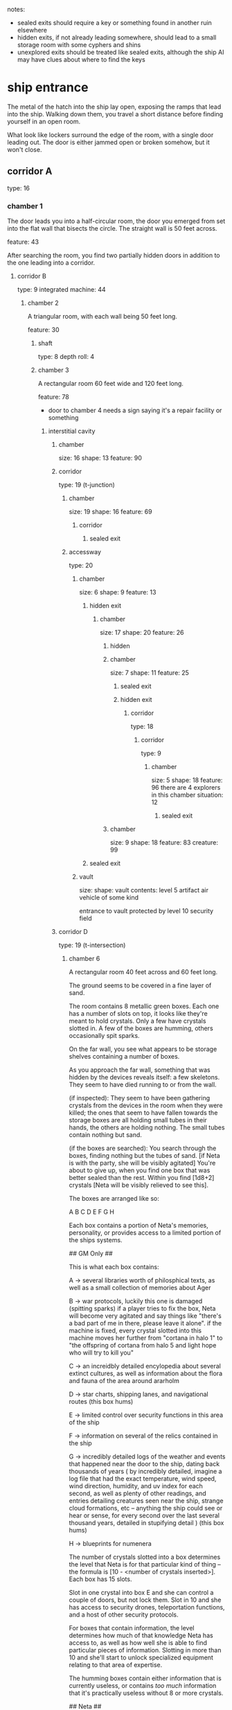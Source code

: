 notes:
 - sealed exits should require a key or something found in another ruin elsewhere
 - hidden exits, if not already leading somewhere, should lead to a small
   storage room with some cyphers and shins
 - unexplored exits should be treated like sealed exits, although the ship AI
   may have clues about where to find the keys
* ship entrance
The metal of the hatch into the ship lay open, exposing the ramps that lead into
the ship. Walking down them, you travel a short distance before finding yourself
in an open room.

What look like lockers surround the edge of the room, with a single door leading
out. The door is either jammed open or broken somehow, but it won't close.
** corridor A
type: 16
*** chamber 1
The door leads you into a half-circular room, the door you emerged from set into
the flat wall that bisects the circle. The straight wall is 50 feet across.

feature: 43

After searching the room, you find two partially hidden doors in addition to the
one leading into a corridor.

**** corridor B
type: 9
integrated machine: 44
***** chamber 2
A triangular room, with each wall being 50 feet long.

feature: 30
****** shaft
type: 8
depth roll: 4
****** chamber 3
A rectangular room 60 feet wide and 120 feet long.

feature: 78
- door to chamber 4 needs a sign saying it's a repair facility or something
******* interstitial cavity
******** chamber
size: 16
shape: 13
feature: 90
******** corridor
type: 19 (t-junction)
********* chamber
size: 19
shape: 16
feature: 69
********** corridor
*********** sealed exit
********* accessway
type: 20
********** chamber
size: 6
shape: 9
feature: 13
*********** hidden exit
************ chamber
size: 17
shape: 20
feature: 26
************* hidden
************* chamber
size: 7
shape: 11
feature: 25
************** sealed exit
************** hidden exit
*************** corridor
type: 18
**************** corridor
type: 9
***************** chamber
size: 5
shape: 18
feature: 96
there are 4 explorers in this chamber
situation: 12
****************** sealed exit
************* chamber
size: 9
shape: 18
feature: 83
creature: 99
*********** sealed exit
********** vault
size:
shape:
vault contents:
  level 5 artifact air vehicle of some kind

  entrance to vault protected by level 10 security field
******** corridor D
type: 19 (t-intersection)
********* chamber  6
A rectangular room 40 feet across and 60 feet long.

The ground seems to be covered in a fine layer of sand.

The room contains 8 metallic green boxes. Each one has a number of slots on top,
it looks like they're meant to hold crystals. Only a few have crystals slotted
in. A few of the boxes are humming, others occasionally spit sparks.

On the far wall, you see what appears to be storage shelves containing a number
of boxes.

As you approach the far wall, something that was hidden by the devices reveals
itself: a few skeletons. They seem to have died running to or from the wall.

(if inspected): They seem to have been gathering crystals from the devices in
the room when they were killed; the ones that seem to have fallen towards the
storage boxes are all holding small tubes in their hands, the others are holding
nothing. The small tubes contain nothing but sand.

(if the boxes are searched): You search through the boxes, finding nothing but
the tubes of sand. [if Neta is with the party, she will be visibly agitated]
You're about to give up, when you find one box that was better sealed than the
rest. Within you find [1d8+2] crystals [Neta will be visibly relieved to see this].

The boxes are arranged like so:

A B C
D   E
F G H

Each box contains a portion of Neta's memories, personality, or provides access
to a limited portion of the ships systems.

## GM Only ##

This is what each box contains:

A -> several libraries worth of philosphical texts, as well as a small
collection of memories about Ager

B -> war protocols, luckily this one is damaged (spitting sparks) if a player
tries to fix the box, Neta will become very agitated and say things like
"there's a bad part of me in there, please leave it alone". if the machine is
fixed, every crystal slotted into this machine moves her further from "cortana
in halo 1" to "the offspring of cortana from halo 5 and light hope who will try
to kill you"

C -> an increidbly detailed encylopedia about several extinct cultures, as well
as information about the flora and fauna of the area around ararholm

D -> star charts, shipping lanes, and navigational routes (this box hums)

E -> limited control over security functions in this area of the ship

F -> information on several of the relics contained in the ship

G -> incredibly detailed logs of the weather and events that happened near the
door to the ship, dating back thousands of years ( by incredibly detailed,
imagine a log file that had the exact temperature, wind speed, wind direction,
humidity, and uv index for each second, as well as plenty of other readings, and
entries detailing creatures seen near the ship, strange cloud formations, etc --
anything the ship could see or hear or sense, for every second over the last
several thousand years, detailed in stupifying detail ) (this box hums)

H -> blueprints for numenera

The number of crystals slotted into a box determines the level that Neta is for
that particular kind of thing -- the formula is [10 - <number of crystals
inserted>]. Each box has 15 slots.

Slot in one crystal into box E and she can control a couple of doors, but not
lock them. Slot in 10 and she has access to security drones, teleportation
functions, and a host of other security protocols.

For boxes that contain information, the level determines how much of that
knowledge Neta has access to, as well as how well she is able to find particular
pieces of information. Slotting in more than 10 and she'll start to unlock
specialized equipment relating to that area of expertise.

The humming boxes contain either information that is currently useless, or
contains /too much/ information that it's practically useless without 8 or more
crystals.

## Neta ##

If the players stumble upon this room, Neta will show up in "dumb terminal" mode
and state this area is off limits to passengers. If they continue to mess about,
or try to take things, she'll activate a level 7 security automaton that will
attempt to subdue the party and move them elsewhere. 

If the players have met her elsewhere but haven't gained her trust, she may or
may not appear in "dumb terminal" mode, but she will be visibly upset the party
is in this room and will ask them to leave. If they find the crystals and try to
leave with them, she'll activate the security automaton.

If the players have gained her trust, once they find the crystals she'll tell
them what boxes to put them in based on what the party is trying to do:

- she needs 3 in box E to turn off the force field preventing access to corridor
  E/chamber 7
- she needs 2 in box F to remember what the eye does, more will let give her
  access to information on artefacts and vaults in the ship ( the more crystals,
  the better the relics/artefacts/vaults )

There are no other exits from this room.

********* sealed exit
******** corridor C
type: 9
********* chamber 5
A rectangular chamber 25 feet across and 40 feet long.

This room seems to be some kind of train station, you see what are clearly
ticket booths, plenty of benches for waiting, and a number of depowered
automatons that seem to be guides.

For some reason, it seems creepier that there's no dust or cobwebs.

********** sealed exit
This sealed door requires a key found in another ruin.
********** sealed exit
This sealed door requires a key found in another ruin.
********** corridor to another area of ship
You travel down a corridor that ramps down, deeper into the earth. After a few
minutes, you emerge through a doorway into a huge open space. Mostly the space
is just dark, but it's large enough you can't hear an echo. You can see a few
spots that appear to be lit up far in the distance. If you carefully sidle up to
the edge of the platform and peer over, you can see that the platforms float or
are otherwise supported -- there's nothing beneath them. Far below you can see a
few other lights; more sections of the ship.

Each of the two platforms have two sets of tracks, one on each side. This
appears to be a terminus station for four different tram lines.

Each of the tracks is made from several parts. The most immediately noticeable
part is the third rail; it's a tube of material that seems to have some kind of
glowing liquid flowing through it. The two support rails are made from a
shimmering metal that you could swear is liquid aluminum. The track ties are
rods of a bronze-colored metal, each end capped with a semi-spherical cap that
glows yellow.

One of the platforms has a tram stationed there.

The tram is powered off, and opening either of the doors is a level 5 might
task.

The tram can't be powered up, a part is missing.

Traversing the tracks isn't impossible, but making it to another station without
falling off is improbable.

********** sealed exit
A force field covers this door, and the keypad seems to be damaged beyond
repair.

However, there does seem to be a spot for a physical key of some kind, which may
allow you to open the door -- once you take care of the force field.

If they haven't met Neta yet, she will appear here in a "dumb voice terminal"
mode; although this is an act. She will inform the players that secure areas of
the ship are off limits to passengers; they should contact the ship steward if
there is an issue they require help with.

*********** corridor E
Partially collapsed, requires a difficulty 5 might task to squeeze through (
difficulty 6 for Xeno, because Xeno )

************ chamber 7
A square room, 15 feet to a side.

Hovering the center of the room are a number of floating dark blue orbs. Every
few seconds, an orb... well, glitches is the only way to describe what
happens. Perhaps for a moment it seems to be split in two, or the color changes,
or seems to be hazed by static. No two glitches seem to be the same. 

The orbs are spread throughout the room, floating between 5 and 8 feet from the
ground.

In the center of the room is a large tube made from glass or some clear
crystal. The bottom of the tube is connected to a large brass device that seems
to be entirely made of globular chambers and lots and lots of pipes. Every five
minutes or so, a hole in the bottom of the tube burps forth a smaller, thumbnail
sized version of the orbs you see floating through the room. These smaller orbs
tend to wander and orbit within the glass tube.

One section of the tube is missing, where there seems to be a hole that was
blasted or melted through the glass.

However, unlike the orbs floating through the room, the smaller ones will hit
each other as they wander within the tube. If they hit with enough force, they
merge. This snowballs until they reach the same size as the orbs floating
outside the tube, at which point they begin glitching. A short while after they
begin glitching, the orb will disappear from the tube, and appear within the
room.

Observing the tube for a few minutes, you're able to calculate that this machine
has been broken like this for 20-25 years; a good candiate for the machine
that's fouling the water ( Neta will confirm this if they're with the party ).

You're not sure how it's affecting the water, but this seems to be the root
cause of the problem.

Potential solutions ( that don't fix the machine, just stop the flow of water ):
 - Can be bypassed (level 5) 
 - Machine can be turned off (level 3)

Fixing the machine is more involved:
 - they need to find Neta if they haven't already
 - Neta can provide a list of parts
 - One part is within a part of the ship accessible from the entrance
 - Other parts will require either fixing the tram system or finding a vehicle
   they can get down into the ship
 - A few parts are in sections of the ship that got disconnected; these parts
   are in ruins near Ararholm

******** sealed exit
A force field blocks your way.

Through the haze of the field, you can just barely make out what lies beyond --
some kind of floating orb.
********* relic chamber
A hexagonal chamber about 35 feet across.

Floating in the center of the room in a glittering energy field is a great
orb. The orb is about 1.75 meters in diameter, and the dark green material it is
made from is slightly reflective.

Upon closer inspection, you realize that this orb is an eye; either a replica or
an actual organ, floating here before you. As you look at the eye, you keep
finding new details -- even in places you had examined previously.

You find something about the eye contemplative and restful.

[if they rest in the room for a minute or two]

After contemplating the eye for a minute, your sight is drawn to the walls of
the chamber. After a moment, you realize that what you thought were circuits or
decorative scrollwork actually form a mural.

Upon further inspection, you see events depicted using a combination of images
and pictographs, although the nature of the mural makes deciphering the images a
bit tricky.

You're just about to turn away when one set of images catches your
eye. Something about them seems familiar. Looking closely, you see a series of
images:

- A man stepping through a giant doorway
- That same man, now paired with a woman, running from... something
- The man, leading a group of people past a tree
- The man and a shining being, talking
- An images of the man and someone bearing a likeness to Fox, both standing over
  a child and protecting them
- A crowd of mourners surrounding the man, apparently now dead
- The final image in the sequence is the man -- represented with thinner, dotted
  lines -- standing behind a what appears to be a young woman; it appears to be Pamki

[if the players realize it's Ager and parts of his life]

Behind you a column of light appears, before reducing in intensity and
revealing... a blue woman, made of light?

(introduce Neta/Weaver)

- she'll tell the team that some parts of the ship were separated long ago, she
  doesn't remember when exactly, or how.
- the other portions of the ship contained powerful technology ( they may have
  already found one -- the ship hidden in Ghoka's hideout )
- she has limited control of the ships systems; she was built to be a navigator,
  not a mechanic or engineer
- she tells them the one thing she does remember is that the ship was carrying a
  very dangerous cargo, and was meant to take it far away and dispose of it --
  somehow; she remembers the cargo being particularly hard to destroy with the
  means available to the builders of the ship
- she's been alone a very long time, Ager was the first being she had met for as
  long as she could remember ( will ask where Ager is, and then glitch out for a
  moment before stating "oh. i see.", and continues on )
- she can guide them to where the broken machinery is that's fouling the water (
  she doesn't know where the key for chamber 5 is, though )
  
******** unexplored exit 1
******** unexplored exit 2
******** unexplored exit 3
******** unexplored exit 4
******** unexplored exit 5
******** unexplored exit 6
******* chamber 4
A rectangular room 40 feet wide and 80 feet long.

## needs to contain key for broken exit in chamber 5##

feature: 85

******** sealed exit
This door is sealed, and you don't see a panel or lock or keyhold that you could
use to unseal it.

It may be opened from elsewhere in the ship, or require some kind of device to
open.

******** hidden exit
**** hidden door
***** accessway 1
connects to interstitial cavity 1
**** hidden & sealed door
this door can be unsealed from the opposite side
***** accessway 2
connects to chamber 6
